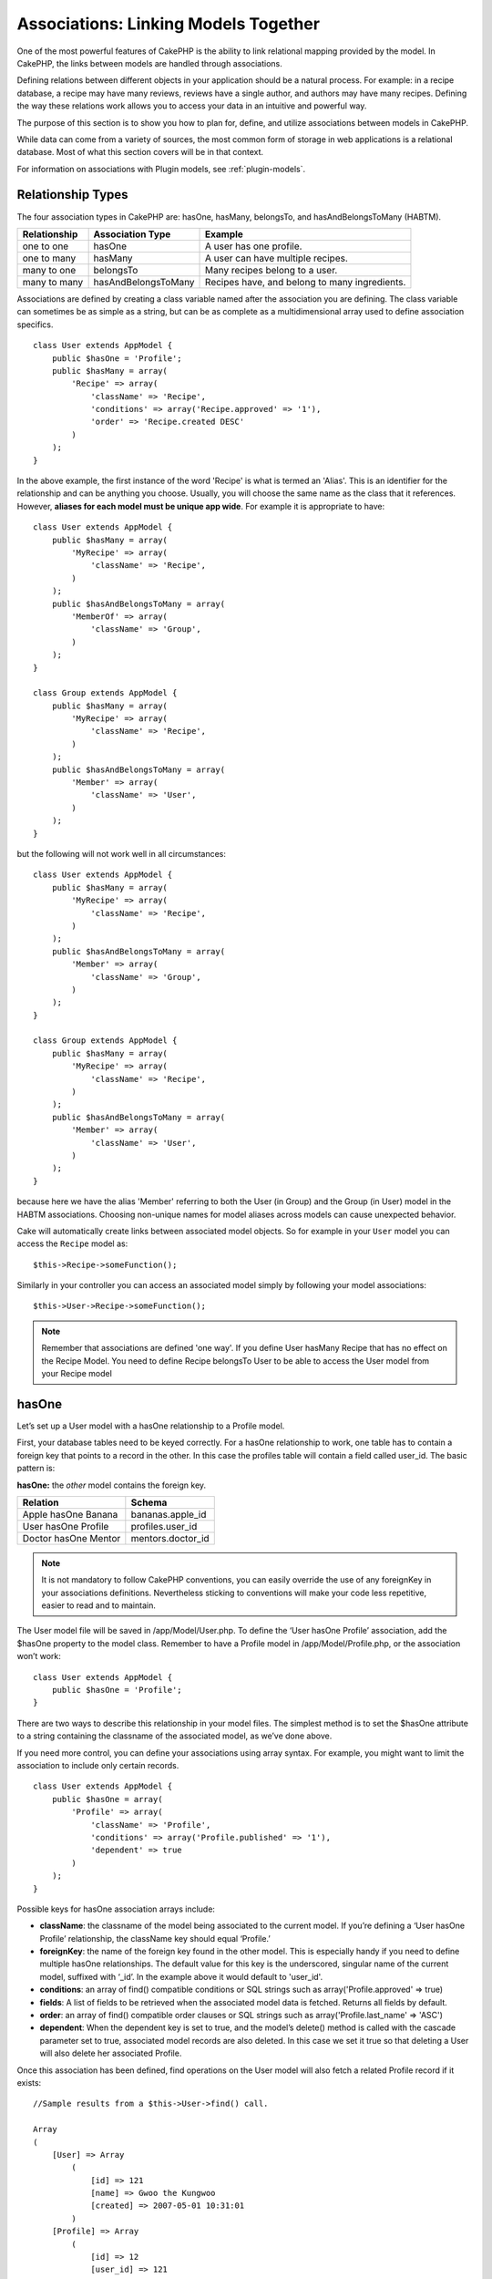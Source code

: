 Associations: Linking Models Together
#####################################

One of the most powerful features of CakePHP is the ability to link
relational mapping provided by the model. In CakePHP, the links
between models are handled through associations.

Defining relations between different objects in your application
should be a natural process. For example: in a recipe database, a
recipe may have many reviews, reviews have a single author, and
authors may have many recipes. Defining the way these relations
work allows you to access your data in an intuitive and powerful
way.

The purpose of this section is to show you how to plan for, define,
and utilize associations between models in CakePHP.

While data can come from a variety of sources, the most common form
of storage in web applications is a relational database. Most of
what this section covers will be in that context.

For information on associations with Plugin models, see
:ref:`plugin-models`.

Relationship Types
------------------

The four association types in CakePHP are: hasOne, hasMany,
belongsTo, and hasAndBelongsToMany (HABTM).

============= ===================== =======================================
Relationship  Association Type      Example
============= ===================== =======================================
one to one    hasOne                A user has one profile.
------------- --------------------- ---------------------------------------
one to many   hasMany               A user can have multiple recipes.
------------- --------------------- ---------------------------------------
many to one   belongsTo             Many recipes belong to a user.
------------- --------------------- ---------------------------------------
many to many  hasAndBelongsToMany   Recipes have, and belong to many ingredients.
============= ===================== =======================================

Associations are defined by creating a class variable named after
the association you are defining. The class variable can sometimes
be as simple as a string, but can be as complete as a
multidimensional array used to define association specifics.

::

    class User extends AppModel {
        public $hasOne = 'Profile';
        public $hasMany = array(
            'Recipe' => array(
                'className' => 'Recipe',
                'conditions' => array('Recipe.approved' => '1'),
                'order' => 'Recipe.created DESC'
            )
        );
    }

In the above example, the first instance of the word 'Recipe' is
what is termed an 'Alias'. This is an identifier for the
relationship and can be anything you choose. Usually, you will
choose the same name as the class that it references. However,
**aliases for each model must be unique app wide**. For example it is
appropriate to have::

    class User extends AppModel {
        public $hasMany = array(
            'MyRecipe' => array(
                'className' => 'Recipe',
            )
        );
        public $hasAndBelongsToMany = array(
            'MemberOf' => array(
                'className' => 'Group',
            )
        );
    }

    class Group extends AppModel {
        public $hasMany = array(
            'MyRecipe' => array(
                'className' => 'Recipe',
            )
        );
        public $hasAndBelongsToMany = array(
            'Member' => array(
                'className' => 'User',
            )
        );
    }

but the following will not work well in all circumstances::

    class User extends AppModel {
        public $hasMany = array(
            'MyRecipe' => array(
                'className' => 'Recipe',
            )
        );
        public $hasAndBelongsToMany = array(
            'Member' => array(
                'className' => 'Group',
            )
        );
    }

    class Group extends AppModel {
        public $hasMany = array(
            'MyRecipe' => array(
                'className' => 'Recipe',
            )
        );
        public $hasAndBelongsToMany = array(
            'Member' => array(
                'className' => 'User',
            )
        );
    }

because here we have the alias 'Member' referring to both the User
(in Group) and the Group (in User) model in the HABTM associations.
Choosing non-unique names for model aliases across models can cause
unexpected behavior.

Cake will automatically create links between associated model
objects. So for example in your ``User`` model you can access the
``Recipe`` model as::

    $this->Recipe->someFunction();

Similarly in your controller you can access an associated model
simply by following your model associations::

    $this->User->Recipe->someFunction();

.. note::

    Remember that associations are defined 'one way'. If you define
    User hasMany Recipe that has no effect on the Recipe Model. You
    need to define Recipe belongsTo User to be able to access the User
    model from your Recipe model

hasOne
------

Let’s set up a User model with a hasOne relationship to a Profile
model.

First, your database tables need to be keyed correctly. For a
hasOne relationship to work, one table has to contain a foreign key
that points to a record in the other. In this case the profiles
table will contain a field called user\_id. The basic pattern is:

**hasOne:** the *other* model contains the foreign key.

==================== ==================
Relation             Schema
==================== ==================
Apple hasOne Banana  bananas.apple\_id
-------------------- ------------------
User hasOne Profile  profiles.user\_id
-------------------- ------------------
Doctor hasOne Mentor mentors.doctor\_id
==================== ==================

.. note::

    It is not mandatory to follow CakePHP conventions, you can easily override
    the use of any foreignKey in your associations definitions. Nevertheless sticking
    to conventions will make your code less repetitive, easier to read and to maintain.

The User model file will be saved in /app/Model/User.php. To
define the ‘User hasOne Profile’ association, add the $hasOne
property to the model class. Remember to have a Profile model in
/app/Model/Profile.php, or the association won’t work::

    class User extends AppModel {
        public $hasOne = 'Profile';
    }

There are two ways to describe this relationship in your model
files. The simplest method is to set the $hasOne attribute to a
string containing the classname of the associated model, as we’ve
done above.

If you need more control, you can define your associations using
array syntax. For example, you might want to limit the association
to include only certain records.

::

    class User extends AppModel {
        public $hasOne = array(
            'Profile' => array(
                'className' => 'Profile',
                'conditions' => array('Profile.published' => '1'),
                'dependent' => true
            )
        );
    }

Possible keys for hasOne association arrays include:


-  **className**: the classname of the model being associated to
   the current model. If you’re defining a ‘User hasOne Profile’
   relationship, the className key should equal ‘Profile.’
-  **foreignKey**: the name of the foreign key found in the other
   model. This is especially handy if you need to define multiple
   hasOne relationships. The default value for this key is the
   underscored, singular name of the current model, suffixed with
   ‘\_id’. In the example above it would default to 'user\_id'.
-  **conditions**: an array of find() compatible conditions or SQL
   strings such as array('Profile.approved' => true)
-  **fields**: A list of fields to be retrieved when the associated
   model data is fetched. Returns all fields by default.
-  **order**: an array of find() compatible order clauses or SQL
   strings such as array('Profile.last_name' => 'ASC')
-  **dependent**: When the dependent key is set to true, and the
   model’s delete() method is called with the cascade parameter set to
   true, associated model records are also deleted. In this case we
   set it true so that deleting a User will also delete her associated
   Profile.

Once this association has been defined, find operations on the User
model will also fetch a related Profile record if it exists::

    //Sample results from a $this->User->find() call.

    Array
    (
        [User] => Array
            (
                [id] => 121
                [name] => Gwoo the Kungwoo
                [created] => 2007-05-01 10:31:01
            )
        [Profile] => Array
            (
                [id] => 12
                [user_id] => 121
                [skill] => Baking Cakes
                [created] => 2007-05-01 10:31:01
            )
    )

belongsTo
---------

Now that we have Profile data access from the User model, let’s
define a belongsTo association in the Profile model in order to get
access to related User data. The belongsTo association is a natural
complement to the hasOne and hasMany associations: it allows us to
see the data from the other direction.

When keying your database tables for a belongsTo relationship,
follow this convention:

**belongsTo:** the *current* model contains the foreign key.

======================= ==================
Relation                Schema
======================= ==================
Banana belongsTo Apple  bananas.apple\_id
----------------------- ------------------
Profile belongsTo User  profiles.user\_id
----------------------- ------------------
Mentor belongsTo Doctor mentors.doctor\_id
======================= ==================

.. tip::

    If a model(table) contains a foreign key, it belongsTo the other
    model(table).

We can define the belongsTo association in our Profile model at
/app/Model/Profile.php using the string syntax as follows::

    class Profile extends AppModel {
        public $belongsTo = 'User';
    }

We can also define a more specific relationship using array
syntax::

    class Profile extends AppModel {
        public $belongsTo = array(
            'User' => array(
                'className' => 'User',
                'foreignKey' => 'user_id'
            )
        );
    }

Possible keys for belongsTo association arrays include:


-  **className**: the classname of the model being associated to
   the current model. If you’re defining a ‘Profile belongsTo User’
   relationship, the className key should equal ‘User.’
-  **foreignKey**: the name of the foreign key found in the current
   model. This is especially handy if you need to define multiple
   belongsTo relationships. The default value for this key is the
   underscored, singular name of the other model, suffixed with
   ``_id``.
-  **conditions**: an array of find() compatible conditions or SQL
   strings such as ``array('User.active' => true)``
-  **type**: the type of the join to use in the SQL query, default
   is LEFT which may not fit your needs in all situations, INNER may
   be helpful when you want everything from your main and associated
   models or nothing at all! (effective when used with some conditions
   of course).
   **(NB: type value is in lower case - i.e. left, inner)**
-  **fields**: A list of fields to be retrieved when the associated
   model data is fetched. Returns all fields by default.
-  **order**: an array of find() compatible order clauses or SQL
   strings such as ``array('User.username' => 'ASC')``
-  **counterCache**: If set to true the associated Model will
   automatically increase or decrease the
   “[singular\_model\_name]\_count” field in the foreign table
   whenever you do a ``save()`` or ``delete()``. If it's a string then it's the
   field name to use. The value in the counter field represents the
   number of related rows. You can also specify multiple counter caches
   by defining an array, see :ref:`multiple-counterCache`
-  **counterScope**: Optional conditions array to use for updating
   counter cache field.

Once this association has been defined, find operations on the
Profile model will also fetch a related User record if it exists::

    //Sample results from a $this->Profile->find() call.

    Array
    (
       [Profile] => Array
            (
                [id] => 12
                [user_id] => 121
                [skill] => Baking Cakes
                [created] => 2007-05-01 10:31:01
            )
        [User] => Array
            (
                [id] => 121
                [name] => Gwoo the Kungwoo
                [created] => 2007-05-01 10:31:01
            )
    )

hasMany
-------

Next step: defining a “User hasMany Comment” association. A hasMany
association will allow us to fetch a user’s comments when we fetch
a User record.

When keying your database tables for a hasMany relationship, follow
this convention:

**hasMany:** the *other* model contains the foreign key.

======================= ==================
Relation                Schema
======================= ==================
User hasMany Comment    Comment.user\_id
----------------------- ------------------
Cake hasMany Virtue     Virtue.cake\_id
----------------------- ------------------
Product hasMany Option  Option.product\_id
======================= ==================

We can define the hasMany association in our User model at
/app/Model/User.php using the string syntax as follows::

    class User extends AppModel {
        public $hasMany = 'Comment';
    }

We can also define a more specific relationship using array
syntax::

    class User extends AppModel {
        public $hasMany = array(
            'Comment' => array(
                'className' => 'Comment',
                'foreignKey' => 'user_id',
                'conditions' => array('Comment.status' => '1'),
                'order' => 'Comment.created DESC',
                'limit' => '5',
                'dependent' => true
            )
        );
    }

Possible keys for hasMany association arrays include:


-  **className**: the classname of the model being associated to
   the current model. If you’re defining a ‘User hasMany Comment’
   relationship, the className key should equal ‘Comment.’
-  **foreignKey**: the name of the foreign key found in the other
   model. This is especially handy if you need to define multiple
   hasMany relationships. The default value for this key is the
   underscored, singular name of the actual model, suffixed with
   ‘\_id’.
-  **conditions**: an array of find() compatible conditions or SQL
   strings such as array('Comment.visible' => true)
-  **order**:  an array of find() compatible order clauses or SQL
   strings such as array('Profile.last_name' => 'ASC')
-  **limit**: The maximum number of associated rows you want
   returned.
-  **offset**: The number of associated rows to skip over (given
   the current conditions and order) before fetching and associating.
-  **dependent**: When dependent is set to true, recursive model
   deletion is possible. In this example, Comment records will be
   deleted when their associated User record has been deleted.
-  **exclusive**: When exclusive is set to true, recursive model
   deletion does the delete with a deleteAll() call, instead of
   deleting each entity separately. This greatly improves performance,
   but may not be ideal for all circumstances.
-  **finderQuery**: A complete SQL query CakePHP can use to fetch
   associated model records. This should be used in situations that
   require very custom results.
   If a query you're building requires a reference to the associated
   model ID, use the special ``{$__cakeID__$}`` marker in the query.
   For example, if your Apple model hasMany Orange, the query should
   look something like this:
   ``SELECT Orange.* from oranges as Orange WHERE Orange.apple_id = {$__cakeID__$};``


Once this association has been defined, find operations on the User
model will also fetch related Comment records if they exist::

    //Sample results from a $this->User->find() call.

    Array
    (
        [User] => Array
            (
                [id] => 121
                [name] => Gwoo the Kungwoo
                [created] => 2007-05-01 10:31:01
            )
        [Comment] => Array
            (
                [0] => Array
                    (
                        [id] => 123
                        [user_id] => 121
                        [title] => On Gwoo the Kungwoo
                        [body] => The Kungwooness is not so Gwooish
                        [created] => 2006-05-01 10:31:01
                    )
                [1] => Array
                    (
                        [id] => 124
                        [user_id] => 121
                        [title] => More on Gwoo
                        [body] => But what of the ‘Nut?
                        [created] => 2006-05-01 10:41:01
                    )
            )
    )

One thing to remember is that you’ll need a complimentary Comment
belongsTo User association in order to get the data from both
directions. What we’ve outlined in this section empowers you to get
Comment data from the User. Adding the Comment belongsTo User
association in the Comment model empowers you to get User data from
the Comment model - completing the connection and allowing the flow
of information from either model’s perspective.

counterCache - Cache your count()
---------------------------------

This function helps you cache the count of related data. Instead of
counting the records manually via ``find('count')``, the model
itself tracks any addition/deleting towards the associated
``$hasMany`` model and increases/decreases a dedicated integer
field within the parent model table.

The name of the field consists of the singular model name followed
by a underscore and the word "count"::

    my_model_count

Let's say you have a model called ``ImageComment`` and a model
called ``Image``, you would add a new INT-field to the ``images``
table and name it ``image_comment_count``.

Here are some more examples:

========== ======================= =========================================
Model      Associated Model        Example
========== ======================= =========================================
User       Image                   users.image\_count
---------- ----------------------- -----------------------------------------
Image      ImageComment            images.image\_comment\_count
---------- ----------------------- -----------------------------------------
BlogEntry  BlogEntryComment        blog\_entries.blog\_entry\_comment\_count
========== ======================= =========================================

Once you have added the counter field you are good to go. Activate
counter-cache in your association by adding a ``counterCache`` key
and set the value to ``true``::

    class ImageComment extends AppModel {
        public $belongsTo = array(
            'Image' => array(
                'counterCache' => true,
            )
        );
    }

From now on, every time you add or remove a ``ImageComment`` associated to
``Image``, the number within ``image_comment_count`` is adjusted
automatically.

counterScope
============

You can also specify ``counterScope``. It allows you to specify a
simple condition which tells the model when to update (or when not
to, depending on how you look at it) the counter value.

Using our Image model example, we can specify it like so::

    class ImageComment extends AppModel {
        public $belongsTo = array(
            'Image' => array(
                'counterCache' => true,
                'counterScope' => array('Image.active' => 1) // only count if "Image" is active = 1
            )
        );
    }

.. _multiple-counterCache:

Multiple counterCache
=====================

Since 2.0 CakePHP supports having multiple ``counterCache`` in a single model
relation. It is also possible to define a ``counterScope`` for each ``counterCache``.
Assuming you have a ``User`` model and a ``Message`` model and you want to be able
to count the amount of read and unread messages for each user.

========= ====================== ===========================================
Model     Field                  Description
========= ====================== ===========================================
User      users.messages\_read   Count read ``Message``
--------- ---------------------- -------------------------------------------
User      users.messages\_unread Count unread ``Message``
--------- ---------------------- -------------------------------------------
Message   messages.is\_read      Determines if a ``Message`` is read or not.
========= ====================== ===========================================

With this setup your ``belongsTo`` would look like this::

    class Message extends AppModel {
        public $belongsTo = array(
            'User' => array(
                'counterCache' => array(
                    'messages_read' => array('Message.is_read' => 1),
                    'messages_unread' => array('Message.is_read' => 0)
                )
            )
        );
    }

hasAndBelongsToMany (HABTM)
---------------------------

Alright. At this point, you can already call yourself a CakePHP
model associations professional. You're already well versed in the
three associations that take up the bulk of object relations.

Let's tackle the final relationship type: hasAndBelongsToMany, or
HABTM. This association is used when you have two models that need
to be joined up, repeatedly, many times, in many different ways.

The main difference between hasMany and HABTM is that a link
between models in HABTM is not exclusive. For example, we're about
to join up our Recipe model with an Ingredient model using HABTM.
Using tomatoes as an Ingredient for my grandma's spaghetti recipe
doesn't "use up" the ingredient. I can also use it for a salad Recipe.

Links between hasMany associated objects are exclusive. If my User
hasMany Comments, a comment is only linked to a specific user. It's
no longer up for grabs.

Moving on. We'll need to set up an extra table in the database to
handle HABTM associations. This new join table's name needs to
include the names of both models involved, in alphabetical order,
and separated with an underscore ( \_ ). The contents of the table
should be two fields, each foreign keys (which should be integers)
pointing to both of the primary keys of the involved models. To
avoid any issues - don't define a combined primary key for these
two fields, if your application requires it you can define a unique
index. If you plan to add any extra information to this table, or use
a 'with' model, you should add an additional primary key field (by convention
'id').

**HABTM** requires a separate join table that includes both *model*
names.

========================= ================================================================
Relationship              HABTM Table Fields
========================= ================================================================
Recipe HABTM Ingredient   **ingredients_recipes**.id, **ingredients_recipes**.ingredient_id, **ingredients_recipes**.recipe_id
------------------------- ----------------------------------------------------------------
Cake HABTM Fan            **cakes_fans**.id, **cakes_fans**.cake_id, **cakes_fans**.fan_id
------------------------- ----------------------------------------------------------------
Foo HABTM Bar             **bars_foos**.id, **bars_foos**.foo_id, **bars_foos**.bar_id
========================= ================================================================


.. note::

    Table names are by convention in alphabetical order. It is
    possible to define a custom table name in association definition

Make sure primary keys in tables **cakes** and **recipes** have
"id" fields as assumed by convention. If they're different than
assumed, it has to be changed in model's :ref:`model-primaryKey`

Once this new table has been created, we can define the HABTM
association in the model files. We're gonna skip straight to the
array syntax this time::

    class Recipe extends AppModel {
        public $hasAndBelongsToMany = array(
            'Ingredient' =>
                array(
                    'className' => 'Ingredient',
                    'joinTable' => 'ingredients_recipes',
                    'foreignKey' => 'recipe_id',
                    'associationForeignKey' => 'ingredient_id',
                    'unique' => true,
                    'conditions' => '',
                    'fields' => '',
                    'order' => '',
                    'limit' => '',
                    'offset' => '',
                    'finderQuery' => '',
                    'with' => ''
                )
        );
    }

Possible keys for HABTM association arrays include:

.. _ref-habtm-arrays:

-  **className**: the classname of the model being associated to
   the current model. If you're defining a ‘Recipe HABTM Ingredient'
   relationship, the className key should equal ‘Ingredient.'
-  **joinTable**: The name of the join table used in this
   association (if the current table doesn't adhere to the naming
   convention for HABTM join tables).
-  **with**: Defines the name of the model for the join table. By
   default CakePHP will auto-create a model for you. Using the example
   above it would be called IngredientsRecipe. By using this key you can
   override this default name. The join table model can be used just
   like any "regular" model to access the join table directly. By creating
   a model class with such name and filename you can add any custom behavior
   to the join table searches, such as adding more information/columns to it
-  **foreignKey**: the name of the foreign key found in the current
   model. This is especially handy if you need to define multiple
   HABTM relationships. The default value for this key is the
   underscored, singular name of the current model, suffixed with
   ‘\_id'.
-  **associationForeignKey**: the name of the foreign key found in
   the other model. This is especially handy if you need to define
   multiple HABTM relationships. The default value for this key is the
   underscored, singular name of the other model, suffixed with
   ‘\_id'.
-  **unique**: boolean or string ``keepExisting``.
    - If true (default value) cake will first delete existing relationship
      records in the foreign keys table before inserting new ones.
      Existing associations need to be passed again when updating.
    - When false, cake will insert the relationship record, and that
      no join records are deleted during a save operation.
    - When set to ``keepExisting``, the behavior is similar to `true`,
      but existing associations are not deleted.
-  **conditions**: an array of find() compatible conditions or SQL
   string.  If you have conditions on an associated table, you should use a
   'with' model, and define the necessary belongsTo associations on it.
-  **fields**: A list of fields to be retrieved when the associated
   model data is fetched. Returns all fields by default.
-  **order**: an array of find() compatible order clauses or SQL
   strings
-  **limit**: The maximum number of associated rows you want
   returned.
-  **offset**: The number of associated rows to skip over (given
   the current conditions and order) before fetching and associating.
-  **finderQuery**: A complete SQL query CakePHP can use to fetch associated
   model records. This should be used in situations that require very custom
   results.

Once this association has been defined, find operations on the
Recipe model will also fetch related Tag records if they exist::

    // Sample results from a $this->Recipe->find() call.

    Array
    (
        [Recipe] => Array
            (
                [id] => 2745
                [name] => Chocolate Frosted Sugar Bombs
                [created] => 2007-05-01 10:31:01
                [user_id] => 2346
            )
        [Ingredient] => Array
            (
                [0] => Array
                    (
                        [id] => 123
                        [name] => Chocolate
                    )
               [1] => Array
                    (
                        [id] => 124
                        [name] => Sugar
                    )
               [2] => Array
                    (
                        [id] => 125
                        [name] => Bombs
                    )
            )
    )

Remember to define a HABTM association in the Ingredient model if you'd
like to fetch Recipe data when using the Ingredient model.

.. note::

   HABTM data is treated like a complete set, each time a new data association is added
   the complete set of associated rows in database is dropped and created again so you
   will always need to pass the whole data set for saving. For an alternative to using
   HABTM see :ref:`hasMany-through`

.. tip::

    For more information on saving HABTM objects see :ref:`saving-habtm`


.. _hasMany-through:

hasMany through (The Join Model)
--------------------------------

It is sometimes desirable to store additional data with a many to
many association. Consider the following

`Student hasAndBelongsToMany Course`

`Course hasAndBelongsToMany Student`

In other words, a Student can take many Courses and a Course can be
taken by many Students. This is a simple many to many association
demanding a table such as this::

    id | student_id | course_id

Now what if we want to store the number of days that were attended
by the student on the course and their final grade? The table we'd
want would be::

    id | student_id | course_id | days_attended | grade

The trouble is, hasAndBelongsToMany will not support this type of
scenario because when hasAndBelongsToMany associations are saved,
the association is deleted first. You would lose the extra data in
the columns as it is not replaced in the new insert.

    .. versionchanged:: 2.1

    You can set ``unique`` setting to ``keepExisting`` circumvent
    losing extra data during the save operation.  See ``unique``
    key in :ref:`HABTM association arrays <ref-habtm-arrays>`.

The way to implement our requirement is to use a **join model**,
otherwise known as a **hasMany through** association.
That is, the association is a model itself. So, we can create a new
model CourseMembership. Take a look at the following models.::

            // Student.php
            class Student extends AppModel {
                public $hasMany = array(
                    'CourseMembership'
                );
            }

            // Course.php

            class Course extends AppModel {
                public $hasMany = array(
                    'CourseMembership'
                );
            }

            // CourseMembership.php

            class CourseMembership extends AppModel {
                public $belongsTo = array(
                    'Student', 'Course'
                );
            }

The CourseMembership join model uniquely identifies a given
Student's participation on a Course in addition to extra
meta-information.

Join models are pretty useful things to be able to use and Cake
makes it easy to do so with its built-in hasMany and belongsTo
associations and saveAll feature.

.. _dynamic-associations:

Creating and Destroying Associations on the Fly
-----------------------------------------------

Sometimes it becomes necessary to create and destroy model
associations on the fly. This may be for any number of reasons:


-  You want to reduce the amount of associated data fetched, but
   all your associations are on the first level of recursion.
-  You want to change the way an association is defined in order to
   sort or filter associated data.

This association creation and destruction is done using the CakePHP
model bindModel() and unbindModel() methods. (There is also a very
helpful behavior called "Containable", please refer to manual
section about Built-in behaviors for more information). Let's set
up a few models so we can see how bindModel() and unbindModel()
work. We'll start with two models::

    class Leader extends AppModel {
        public $hasMany = array(
            'Follower' => array(
                'className' => 'Follower',
                'order' => 'Follower.rank'
            )
        );
    }

    class Follower extends AppModel {
        public $name = 'Follower';
    }

Now, in the LeadersController, we can use the find() method in the
Leader model to fetch a Leader and its associated followers. As you
can see above, the association array in the Leader model defines a
"Leader hasMany Followers" relationship. For demonstration
purposes, let's use unbindModel() to remove that association in a
controller action::

    public function some_action() {
        // This fetches Leaders, and their associated Followers
        $this->Leader->find('all');

        // Let's remove the hasMany...
        $this->Leader->unbindModel(
            array('hasMany' => array('Follower'))
        );

        // Now using a find function will return
        // Leaders, with no Followers
        $this->Leader->find('all');

        // NOTE: unbindModel only affects the very next
        // find function. An additional find call will use
        // the configured association information.

        // We've already used find('all') after unbindModel(),
        // so this will fetch Leaders with associated
        // Followers once again...
        $this->Leader->find('all');
    }

.. note::

    Removing or adding associations using bind- and unbindModel() only
    works for the *next* find operation only unless the second
    parameter has been set to false. If the second parameter has been
    set to *false*, the bind remains in place for the remainder of the
    request.

Here’s the basic usage pattern for unbindModel()::

    $this->Model->unbindModel(
        array('associationType' => array('associatedModelClassName'))
    );

Now that we've successfully removed an association on the fly,
let's add one. Our as-of-yet unprincipled Leader needs some
associated Principles. The model file for our Principle model is
bare, except for the public $name statement. Let's associate some
Principles to our Leader on the fly (but remember–only for just the
following find operation). This function appears in the
LeadersController::

    public function another_action() {
        // There is no Leader hasMany Principles in
        // the leader.php model file, so a find here,
        // only fetches Leaders.
        $this->Leader->find('all');

        // Let's use bindModel() to add a new association
        // to the Leader model:
        $this->Leader->bindModel(
            array('hasMany' => array(
                    'Principle' => array(
                        'className' => 'Principle'
                    )
                )
            )
        );

        // Now that we're associated correctly,
        // we can use a single find function to fetch
        // Leaders with their associated principles:
        $this->Leader->find('all');
    }

There you have it. The basic usage for bindModel() is the
encapsulation of a normal association array inside an array whose
key is named after the type of association you are trying to
create::

    $this->Model->bindModel(
        array('associationName' => array(
                'associatedModelClassName' => array(
                    // normal association keys go here...
                )
            )
        )
    );

Even though the newly bound model doesn't need any sort of
association definition in its model file, it will still need to be
correctly keyed in order for the new association to work properly.

Multiple relations to the same model
------------------------------------

There are cases where a Model has more than one relation to another
Model. For example you might have a Message model that has two
relations to the User model. One relation to the user that sends a
message, and a second to the user that receives the message. The
messages table will have a field user\_id, but also a field
recipient\_id. Now your Message model can look something like::

    class Message extends AppModel {
        public $belongsTo = array(
            'Sender' => array(
                'className' => 'User',
                'foreignKey' => 'user_id'
            ),
            'Recipient' => array(
                'className' => 'User',
                'foreignKey' => 'recipient_id'
            )
        );
    }

Recipient is an alias for the User model. Now let's see what the
User model would look like::

    class User extends AppModel {
        public $hasMany = array(
            'MessageSent' => array(
                'className' => 'Message',
                'foreignKey' => 'user_id'
            ),
            'MessageReceived' => array(
                'className' => 'Message',
                'foreignKey' => 'recipient_id'
            )
        );
    }

It is also possible to create self associations as shown below::

    class Post extends AppModel {

        public $belongsTo = array(
            'Parent' => array(
                'className' => 'Post',
                'foreignKey' => 'parent_id'
            )
        );

        public $hasMany = array(
            'Children' => array(
                'className' => 'Post',
                'foreignKey' => 'parent_id'
            )
        );
    }

**Fetching a nested array of associated records:**

If your table has ``parent_id`` field you can also use :ref:`model-find-threaded`
to fetch nested array of records using a single query without
setting up any associations.

.. _joining-tables:

Joining tables
--------------

In SQL you can combine related tables using the JOIN statement.
This allows you to perform complex searches across multiples tables
(i.e: search posts given several tags).

In CakePHP some associations (belongsTo and hasOne) performs
automatic joins to retrieve data, so you can issue queries to
retrieve models based on data in the related one.

But this is not the case with hasMany and hasAndBelongsToMany
associations. Here is where forcing joins comes to the rescue. You
only have to define the necessary joins to combine tables and get
the desired results for your query.

.. note::

    Remember you need to set the recursion to -1 for this to work. I.e:
    $this->Channel->recursive = -1;

To force a join between tables you need to use the "modern" syntax
for Model::find(), adding a 'joins' key to the $options array. For
example::

    $options['joins'] = array(
        array('table' => 'channels',
            'alias' => 'Channel',
            'type' => 'LEFT',
            'conditions' => array(
                'Channel.id = Item.channel_id',
            )
        )
    );

    $Item->find('all', $options);

.. note::

    Note that the 'join' arrays are not keyed.

In the above example, a model called Item is left joined to the
channels table. You can alias the table with the Model name, so the
retrieved data complies with the CakePHP data structure.

The keys that define the join are the following:


-  **table**: The table for the join.
-  **alias**: An alias to the table. The name of the model
   associated with the table is the best bet.
-  **type**: The type of join: inner, left or right.
-  **conditions**: The conditions to perform the join.

With joins, you could add conditions based on Related model
fields::

    $options['joins'] = array(
        array('table' => 'channels',
            'alias' => 'Channel',
            'type' => 'LEFT',
            'conditions' => array(
                'Channel.id = Item.channel_id',
            )
        )
    );

    $options['conditions'] = array(
        'Channel.private' => 1
    );

    $privateItems = $Item->find('all', $options);

You could perform several joins as needed in hasAndBelongsToMany:

Suppose a Book hasAndBelongsToMany Tag association. This relation
uses a books\_tags table as join table, so you need to join the
books table to the books\_tags table, and this with the tags
table::

    $options['joins'] = array(
        array('table' => 'books_tags',
            'alias' => 'BooksTag',
            'type' => 'inner',
            'conditions' => array(
                'Books.id = BooksTag.book_id'
            )
        ),
        array('table' => 'tags',
            'alias' => 'Tag',
            'type' => 'inner',
            'conditions' => array(
                'BooksTag.tag_id = Tag.id'
            )
        )
    );

    $options['conditions'] = array(
        'Tag.tag' => 'Novel'
    );

    $books = $Book->find('all', $options);

Using joins allows you to have a maximum flexibility in how CakePHP handles associations
and fetch the data, however in most cases you can use other tools to achieve the same results
such as correctly defining associations, binding models on the fly and using the Containable
behavior. This feature should be used with care because it could lead, in a few cases, into bad formed
SQL queries if combined with any of the former techniques described for associating models.


.. meta::
    :title lang=en: Associations: Linking Models Together
    :keywords lang=en: relationship types,relational mapping,recipe database,relational database,this section covers,web applications,recipes,models,cakephp,storage
